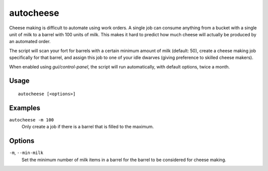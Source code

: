 autocheese
==========

.. dfhack-tool::
    :summary: Schedule cheese making jobs based on milk reserves.
    :tags: fort auto

Cheese making is difficult to automate using work orders. A single job
can consume anything from a bucket with a single unit of milk to a barrel
with 100 units of milk. This makes it hard to predict how much cheese will
actually be produced by an automated order.

The script will scan your fort for barrels with a certain minimum amount of milk
(default: 50), create a cheese making job specifically for that barrel, and
assign this job to one of your idle dwarves (giving preference to skilled cheese
makers).

When enabled using `gui/control-panel`, the script will run automatically, with
default options, twice a month.

Usage
-----

::

    autocheese [<options>]

Examples
--------

``autocheese -m 100``
    Only create a job if there is a barrel that is filled to the maximum.

Options
-------

``-m``, ``--min-milk``
    Set the minimum number of milk items in a barrel for the barrel to be
    considered for cheese making.
